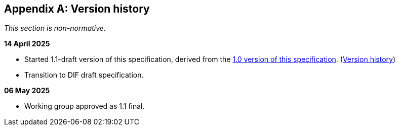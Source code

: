 [appendix]
== Version history

_This section is non-normative._

*14 April 2025*

* Started 1.1-draft version of this specification, derived from the xref:1.0@metadata:ROOT:index.adoc[1.0 version of this specification]. (xref:1.0@metadata:ROOT:index.adoc#_version_history[Version history])
* Transition to DIF draft specification.

*06 May 2025*

* Working group approved as 1.1 final.
